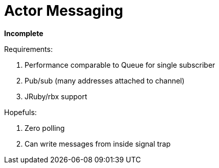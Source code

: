 Actor Messaging
===============

*Incomplete*

Requirements:

1. Performance comparable to Queue for single subscriber
2. Pub/sub (many addresses attached to channel)
3. JRuby/rbx support

Hopefuls:

1. Zero polling
2. Can write messages from inside signal trap
